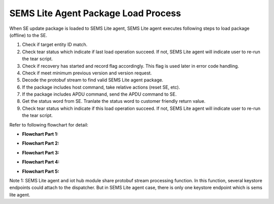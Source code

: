 ..
    Copyright 2019,2020 NXP


=================================================
 SEMS Lite Agent Package Load Process
=================================================


When SE update package is loaded to SEMS Lite agent, SEMS Lite agent executes following steps to load package (offline) to the SE.

1. Check if target entity ID match.

2. Check tear status which indicate if last load operation succeed. If not, SEMS Lite agent will indicate user to re-run the tear script.

3. Check if recovery has started and record flag accordingly. This flag is used later in error code handling.

4. Check if meet minimum previous version and version request.

5. Decode the protobuf stream to find valid SEMS Lite agent package.

6. If the package includes host command, take relative actions (reset SE, etc).

7. If the package includes APDU command, send the APDU command to SE.

8. Get the status word from SE. Tranlate the status word to customer friendly return value.

9. Check tear status which indicate if this load operation succeed. If not, SEMS Lite agent will indicate user to re-run the tear script.

Refer to following flowchart for detail:

- **Flowchart Part 1:**

.. image:: flow_chart1.png


- **Flowchart Part 2:**

.. image:: flow_chart2.png


- **Flowchart Part 3:**

.. image:: flow_chart3.png


- **Flowchart Part 4:**

.. image:: flow_chart4.png


- **Flowchart Part 5:**

.. image:: flow_chart5.png

Note 1: SEMS Lite agent and iot hub module share protobuf stream processing function. In this function, several keystore endpoints could attach to the dispatcher. But in SEMS Lite agent case, there is only one keystore endpoint which is sems lite agent.

